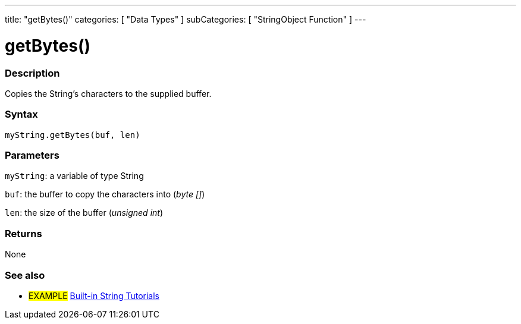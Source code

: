 ﻿---
title: "getBytes()"
categories: [ "Data Types" ]
subCategories: [ "StringObject Function" ]
---





= getBytes()


// OVERVIEW SECTION STARTS
[#overview]
--

[float]
=== Description
Copies the String's characters to the supplied buffer.

[%hardbreaks]


[float]
=== Syntax
`myString.getBytes(buf, len)`

[float]
=== Parameters
`myString`: a variable of type String

`buf`: the buffer to copy the characters into (_byte []_)

`len`: the size of the buffer (_unsigned int_)

[float]
=== Returns
None

--
// OVERVIEW SECTION ENDS



// HOW TO USE SECTION ENDS


// SEE ALSO SECTION
[#see_also]
--

[float]
=== See also

[role="example"]
* #EXAMPLE# https://www.arduino.cc/en/Tutorial/BuiltInExamples#strings[Built-in String Tutorials^]
--
// SEE ALSO SECTION ENDS
